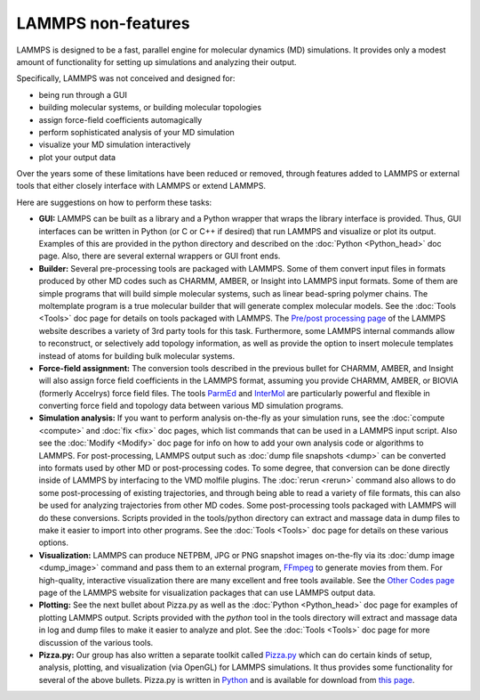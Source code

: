 LAMMPS non-features
===================

LAMMPS is designed to be a fast, parallel engine for molecular
dynamics (MD) simulations.  It provides only a modest amount of
functionality for setting up simulations and analyzing their output.

Specifically, LAMMPS was not conceived and designed for:

* being run through a GUI
* building molecular systems, or building molecular topologies
* assign force-field coefficients automagically
* perform sophisticated analysis of your MD simulation
* visualize your MD simulation interactively
* plot your output data

Over the years some of these limitations have been reduced or
removed, through features added to LAMMPS or external tools
that either closely interface with LAMMPS or extend LAMMPS.

Here are suggestions on how to perform these tasks:

* **GUI:** LAMMPS can be built as a library and a Python wrapper that wraps
  the library interface is provided.  Thus, GUI interfaces can be
  written in Python (or C or C++ if desired) that run LAMMPS and
  visualize or plot its output.  Examples of this are provided in the
  python directory and described on the :doc:`Python <Python_head>` doc
  page.  Also, there are several external wrappers or GUI front ends.
* **Builder:** Several pre-processing tools are packaged with LAMMPS.  Some
  of them convert input files in formats produced by other MD codes such
  as CHARMM, AMBER, or Insight into LAMMPS input formats.  Some of them
  are simple programs that will build simple molecular systems, such as
  linear bead-spring polymer chains.  The moltemplate program is a true
  molecular builder that will generate complex molecular models.  See
  the :doc:`Tools <Tools>` doc page for details on tools packaged with
  LAMMPS.  The `Pre/post processing page <http:/lammps.sandia.gov/prepost.html>`_ of the LAMMPS website
  describes a variety of 3rd party tools for this task.  Furthermore,
  some LAMMPS internal commands allow to reconstruct, or selectively add
  topology information, as well as provide the option to insert molecule
  templates instead of atoms for building bulk molecular systems.
* **Force-field assignment:** The conversion tools described in the previous
  bullet for CHARMM, AMBER, and Insight will also assign force field
  coefficients in the LAMMPS format, assuming you provide CHARMM, AMBER,
  or BIOVIA (formerly Accelrys) force field files. The tools
  `ParmEd <https://parmed.github.io/ParmEd/html/index.html>`_ and
  `InterMol <https://github.com/shirtsgroup/InterMol>`_ are particularly
  powerful and flexible in converting force field and topology data
  between various MD simulation programs.
* **Simulation analysis:** If you want to perform analysis on-the-fly as
  your simulation runs, see the :doc:`compute <compute>` and
  :doc:`fix <fix>` doc pages, which list commands that can be used in a
  LAMMPS input script.  Also see the :doc:`Modify <Modify>` doc page for
  info on how to add your own analysis code or algorithms to LAMMPS.
  For post-processing, LAMMPS output such as :doc:`dump file snapshots <dump>` can be converted into formats used by other MD or
  post-processing codes.  To some degree, that conversion can be done
  directly inside of LAMMPS by interfacing to the VMD molfile plugins.
  The :doc:`rerun <rerun>` command also allows to do some post-processing
  of existing trajectories, and through being able to read a variety
  of file formats, this can also be used for analyzing trajectories
  from other MD codes.  Some post-processing tools packaged with
  LAMMPS will do these conversions.  Scripts provided in the
  tools/python directory can extract and massage data in dump files to
  make it easier to import into other programs.  See the
  :doc:`Tools <Tools>` doc page for details on these various options.
* **Visualization:** LAMMPS can produce NETPBM, JPG or PNG snapshot images
  on-the-fly via its :doc:`dump image <dump_image>` command and pass
  them to an external program, `FFmpeg <https://www.ffmpeg.org>`_ to generate
  movies from them.  For high-quality, interactive visualization there are
  many excellent and free tools available.  See the `Other Codes page <http://lammps.sandia.gov/viz.html>`_ page of the LAMMPS website for
  visualization packages that can use LAMMPS output data.
* **Plotting:** See the next bullet about Pizza.py as well as the
  :doc:`Python <Python_head>` doc page for examples of plotting LAMMPS
  output.  Scripts provided with the *python* tool in the tools
  directory will extract and massage data in log and dump files to make
  it easier to analyze and plot.  See the :doc:`Tools <Tools>` doc page
  for more discussion of the various tools.
* **Pizza.py:** Our group has also written a separate toolkit called
  `Pizza.py <http://pizza.sandia.gov>`_ which can do certain kinds of
  setup, analysis, plotting, and visualization (via OpenGL) for LAMMPS
  simulations.  It thus provides some functionality for several of the
  above bullets.  Pizza.py is written in `Python <http://www.python.org>`_
  and is available for download from `this page <http://www.cs.sandia.gov/~sjplimp/download.html>`_.
